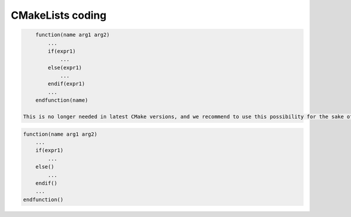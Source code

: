 CMakeLists coding
=================

.. rule :: Function name

    Standard CMake functions and macros should be written in lower case. Each word is generally separated by an underscore (this is a rule of CMake anyway).

    .. code-block :: cmake

        add_subdirectory("library/")
        include_directories(SYSTEM "/usr/local")

.. rule :: Macro name

    Custom macros should be written in camel case.

    .. code-block :: cmake

        fwLoadProperties()
        fwLink("boost")

.. rule :: Variable name

    Variables should be written in upper case letters separated if needed by underscores.

    .. code-block :: cmake

        set(VARIABLE_NAME "")

.. recommendation :: Expression in block ending

    In the past, CMake enforced to specify the label or expression in block ending, for instance :

.. code-block :: cmake

        function(name arg1 arg2)
            ...
            if(expr1)
                ...
            else(expr1)
                ...
            endif(expr1)
            ...
        endfunction(name)

    This is no longer needed in latest CMake versions, and we recommend to use this possibility for the sake of simplicity.

.. code-block :: cmake

        function(name arg1 arg2)
            ...
            if(expr1)
                ...
            else()
                ...
            endif()
            ...
        endfunction()

